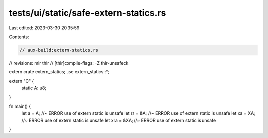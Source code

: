 tests/ui/static/safe-extern-statics.rs
======================================

Last edited: 2023-03-30 20:35:59

Contents:

.. code-block:: rs

    // aux-build:extern-statics.rs
// revisions: mir thir
// [thir]compile-flags: -Z thir-unsafeck

extern crate extern_statics;
use extern_statics::*;

extern "C" {
    static A: u8;
}

fn main() {
    let a = A; //~ ERROR use of extern static is unsafe
    let ra = &A; //~ ERROR use of extern static is unsafe
    let xa = XA; //~ ERROR use of extern static is unsafe
    let xra = &XA; //~ ERROR use of extern static is unsafe
}


